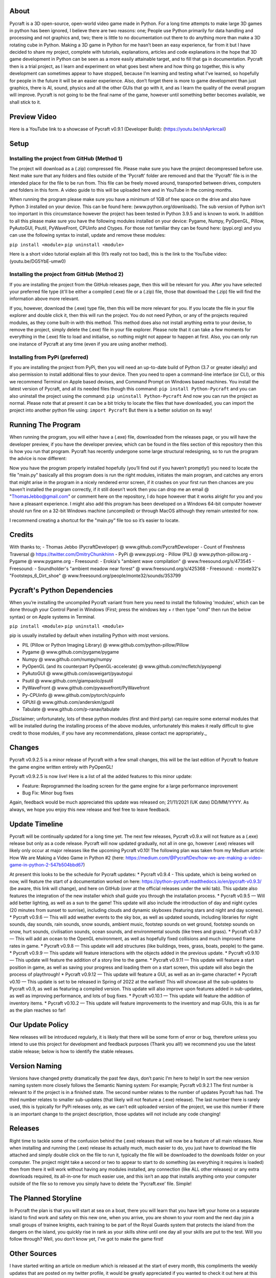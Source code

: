About
==================

Pycraft is a 3D open-source, open-world video game made in Python. For a long time attempts to make large 3D games in python has been ignored, I believe there are two reasons: one; People use Python primarily for data handling and processing and not graphics and, two; there is little to no documentation out there to do anything more than make a 3D rotating cube in Python. Making a 3D game in Python for me hasn’t been an easy experience, far from it but I have decided to share my project, complete with tutorials, explanations, articles and code explanations in the hope that 3D game development in Python can be seen as a more easily attainable target, and to fill that ga in documentation. Pycraft then is a trial project, as I learn and experiment on what goes best where and how thing go together, this is why development can sometimes appear to have stopped, because I’m learning and testing what I've learned, so hopefully for people in the future it will be an easier experience. Also, don’t forget there is more to game development than just graphics, there is AI, sound, physics and all the other GUIs that go with it, and as I learn the quality of the overall program will improve. Pycraft is not going to be the final name of the game, however until something better becomes available, we shall stick to it.

Preview Video
==================

Here is a YouTube link to a showcase of Pycraft v0.9.1 (Developer Build): (https://youtu.be/shAprkrcaiI)

Setup
==================
Installing the project from GitHub (Method 1)
-------------------
The project will download as a (.zip) compressed file. Please make sure you have the project decompressed before use. Next make sure that any folders and files outside of the 'Pycraft' folder are removed and that the 'Pycraft' file is in the intended place for the file to be run from. This file can be freely moved around, transported between drives, computers and folders in this form. A video guide to this will be uploaded here and in YouTube in the coming months.

When running the program please make sure you have a minimum of 1GB of free space on the drive and also have Python 3 installed on your device. This can be found here: (www.python.org/downloads). The sub version of Python isn't too important in this circumstance however the project has been tested in Python 3.9.5 and is known to work. In addition to all this please make sure you have the following modules installed on your device:
Pygame, Numpy, PyOpenGL, Pillow, PyAutoGUI, Psutil, PyWaveFront, CPUinfo and Ctypes. 
For those not familiar they can be found here: (pypi.org) and you can use the following syntax to install, update and remove these modules:

``pip install <module>``
``pip uninstall <module>``

Here is a short video tutorial explain all this (It’s really not too bad), this is the link to the YouTube video: (youtu.be/DG5YbE-umw0)

Installing the project from GitHub (Method 2)
------------------
If you are installing the project from the GitHub releases page, then this will be relevant for you.
After you have selected your preferred file type (it'll be either a compiled (.exe) file or a (.zip) file, those that download the (.zip) file will find the information above more relevant.

If you, however, download the (.exe) type file, then this will be more relevant for you. If you locate the file in your file explorer and double click it, then this will run the project. You do not need Python, or any of the projects required modules, as they come built-in with this method. This method does also not install anything extra to your devise, to remove the project, simply delete the (.exe) file in your file explorer. Please note that it can take a few moments for everything in the (.exe) file to load and initialise, so nothing might not appear to happen at first. Also, you can only run one instance of Pycraft at any time (even if you are using another method).

Installing from PyPi (preferred)
------------------

If you are installing the project from PyPi, then you will need an up-to-date build of Python (3.7 or greater ideally) and also permission to install additional files to your device. Then you need to open a command-line interface (or CLI), or this we recommend Terminal on Apple based devises, and Command Prompt on Windows based machines. You install the latest version of Pycraft, and all its needed files though this command:
``pip install Python-Pycraft``
and you can also uninstall the project using the command:
``pip uninstall Python-Pycraft``
And now you can run the project as normal.
Please note that at present it can be a bit tricky to locate the files that have downloaded, you can import the project into another python file using:
``import Pycraft``
But there is a better solution on its way!

Running The Program
==================

When running the program, you will either have a (.exe) file, downloaded from the releases page, or you will have the developer preview, if you have the developer preview, which can be found in the files section of this repository then this is how you run that program. Pycraft has recently undergone some large structural redesigning, so to run the program the advice is now different:

Now you have the program properly installed hopefully (you’ll find out if you haven’t promptly!) you need to locate the file "main.py" basically all this program does is run the right modules, initiates the main program, and catches any errors that might arise in the program in a nicely rendered error screen, if it crashes on your first run then chances are you haven’t installed the program correctly, if it still doesn’t work then you can drop me an email @ "ThomasJebbo@gmail.com" or comment here on the repository, I do hope however that it works alright for you and you have a pleasant experience. I might also add this program has been developed on a Windows 64-bit computer however should run fine on a 32-bit Windows machine (uncompiled) or through MacOS although they remain untested for now. 

I recommend creating a shortcut for the "main.py" file too so it’s easier to locate.

Credits
==================

With thanks to;
- Thomas Jebbo (PycraftDeveloper) @ www.github.com/PycraftDeveloper
- Count of Freshness Traversal @ https://twitter.com/DmitryChunikhinn
- PyPi @ www.pypi.org
- Pillow (PIL) @ www.python-pillow.org
- Pygame @ www.pygame.org
- Freesound: - Erokia's "ambient wave compilation" @ www.freesound.org/s/473545
- Freesound: - Soundholder's "ambient meadow near forest" @ www.freesound.org/s/425368
- Freesound: - monte32's "Footsteps_6_Dirt_shoe" @ www.freesound.org/people/monte32/sounds/353799

Pycraft's Python Dependencies
==================

When you’re installing the uncompiled Pycraft variant from here you need to install the following 'modules', which can be done through your Control Panel in Windows (First; press the windows key + r then type "cmd" then run the below syntax) or on Apple systems in Terminal.

``pip install <module>``
``pip uninstall <module>``

pip is usually installed by default when installing Python with most versions.

- PIL (Pillow or Python Imaging Library) @ www.github.com/python-pillow/Pillow
- Pygame @ www.github.com/pygame/pygame
- Numpy @ www.github.com/numpy/numpy
- PyOpenGL (and its counterpart PyOpenGL-accelerate) @ www.github.com/mcfletch/pyopengl
- PyAutoGUI @ www.github.com/asweigart/pyautogui
- Psutil @ www.github.com/giampaolo/psutil
- PyWaveFront @ www.github.com/pywavefront/PyWavefront
- Py-CPUinfo @ www.github.com/pytorch/cpuinfo
- GPUtil @ www.github.com/anderskm/gputil
- Tabulate @ www.github.com/p-ranav/tabulate

_Disclaimer; unfortunately, lots of these python modules (first and third party) can require some external modules that will be installed during the installing process of the above modules, unfortunately this makes it really difficult to give credit to those modules, if you have any recommendations, please contact me appropriately._

Changes
==================

Pycraft v0.9.2.5 is a minor release of Pycraft with a few small changes, this will be the last edition of Pycraft to feature the game engine written entirely with PyOpenGL!

Pycraft v0.9.2.5 is now live! Here is a list of all the added features to this minor update:

* Feature: Reprogrammed the loading screen for the game engine for a large performance improvement
* Bug Fix: Minor bug fixes

Again, feedback would be much appreciated this update was released on; 21/11/2021 (UK date) DD/MM/YYYY. As always, we hope you enjoy this new release and feel free to leave feedback.

Update Timeline
==================
Pycraft will be continually updated for a long time yet. The next few releases, Pycraft v0.9.x will not feature as a (.exe) release but only as a code release. Pycraft will now updated gradually, not all in one go, however (.exe) releases will likely only occur at major releases like the upcoming Pycraft v0.10! The following plan was taken from my Medium article: How We are Making a Video Game in Python #2 (here: https://medium.com/@PycraftDev/how-we-are-making-a-video-game-in-python-2-547b504bbd67)

At present this looks to be the schedule for Pycraft updates:
* Pycraft v0.9.4 - This update, which is being worked on now, will feature the start of a documentation worked on here: https://python-pycraft.readthedocs.io/en/pycraft-v0.9.3/ (be aware, this link will change), and here on GitHub (over at the official releases under the wiki tab). This update also features the integration of the new installer which shall guide you through the installation process.
* Pycraft v0.9.5 — Will add better lighting, as well as a sun to the game! This update will also include the introduction of day and night cycles (20 minutes from sunset to sunrise), including clouds and dynamic skyboxes (featuring stars and night and day scenes).
* Pycraft v0.9.6 — This will add weather events to the sky box, as well as updated sounds, including libraries for night sounds, day sounds, rain sounds, snow sounds, ambient music, footstep sounds on wet ground, footstep sounds on snow, hurt sounds, civilisation sounds, ocean sounds, and environmental sounds (like trees and grass).
* Pycraft v0.9.7 — This will add an ocean to the OpenGL environment, as well as hopefully fixed collisions and much improved frame rates in game.
* Pycraft v0.9.8 — This update will add structures (like buildings, trees, grass, boats, people) to the game.
* Pycraft v0.9.9 — This update will feature interactions with the objects added in the previous update.
* Pycraft v0.9.10 — This update will feature the addition of a story line to the game.
* Pycraft v0.9.11 — This update will feature a start position in game, as well as saving your progress and loading them on a start screen, this update will also begin the process of playthrough!
* Pycraft v0.9.12 — This update will feature a GUI, as well as an in-game character!
* Pycraft v0.10 — This update is set to be released in Spring of 2022 at the earliest! This will showcase all the sub-updates to Pycraft v0.9, as well as featuring a compiled version. This update will also improve upon features added in sub-updates, as well as improving performance, and lots of bug fixes.
* Pycraft v0.10.1 — This update will feature the addition of inventory items.
* Pycraft v0.10.2 — This update will feature improvements to the inventory and map GUIs, this is as far as the plan reaches so far!

Our Update Policy
==================
New releases will be introduced regularly, it is likely that there will be some form of error or bug, therefore unless you intend to use this project for development and feedback purposes (Thank you all!) we recommend you use the latest stable release; below is how to identify the stable releases.

Version Naming
==================
Versions have changed pretty dramatically the past few days, don’t panic I'm here to help! In sort the new version naming system more closely follows the Semantic Naming system:
For example; Pycraft v0.9.2.1 The first number is relevant to if the project is in a finished state. The second number relates to the number of updates Pycraft has had. The third number relates to smaller sub-updates (that likely will not feature a (.exe) release). The last number there is rarely used, this is typically for PyPi releases only, as we can't edit uploaded version of the project, we use this number if there is an important change to the project description, those updates will not include any code changing!

Releases
==================
Right time to tackle some of the confusion behind the (.exe) releases that will now be a feature of all main releases. Now when installing and running the (.exe) release its actually much, much easier to do, you just have to download the file attached and simply double click on the file to run it, typically the file will be downloaded to the downloads folder on your computer. The project might take a second or two to appear to start to do something (as everything it requires is loaded) then from there it will work without having any modules installed, any connection (like ALL other releases) or any extra downloads required, its all-in-one for much easier use, and this isn’t an app that installs anything onto your computer outside of the file so to remove you simply have to delete the 'Pycraft.exe' file. Simple!

The Planned Storyline
==================
In Pycraft the plan is that you will start at sea on a boat, there you will learn that you have left your home on a separate island to find work and safety on this new one, when you arrive, you are shown to your room and the next day join a small groups of trainee knights, each training to be part of the Royal Guards system that protects the island from the dangers on the island, you quickly rise in rank as your skills shine until one day all your skills are put to the test. Will you follow through? Well, you don't know yet, I've got to make the game first!

Other Sources
==================
I have started writing an article on medium which is released at the start of every month, this compliments the weekly updates that are posted on my twitter profile, it would be greatly appreciated if you wanted to check it out here at this link: (link.medium.com/Mhqd8qIAhjb). And recommendations and feedback are, as always, greatly appreciated, a lot of time and work goes into making this happen!

Final Notices
==================
Thank you greatly for supporting this project simply by running it, I am sorry in advance for any spelling mistakes. The programs will be updated frequently and I shall do my best to keep this up to date too. I also want to add that you are welcome to view and change the program and share it with your friends however please may I have some credit, just a name would do and if you find any bugs or errors, please feel free to comment in the comments section any feedback so I can improve my program, it will all be much appreciated and give as much detail as you wish to give out. BY INSTALLING THIS PROJECT ONTO YOUR COMPUTER AND RUNNING IT I; Tom Jebbo DOES NOT TAKE ANY RESPONSIBILITY FOR ANY DAMAGES THIS MAY CAUSE HOWEVER UNLIKELY, AND YOU AGREE TO HAVE EXTERNAL MODULES INSTALLED ONTO YOUR COMPUTER (WHEN NOT CHOOSING THE RECOMMENDED EXECUTABLE VERSION) ALSO, OF WHICH I HAVE NO CONTROL OVER, PLEASE USE THIS PROGRAM RESPONSIBLY AND DO NOT USE IT TO CAUSE HARM. YOU MUST ALSO HAVE PERMISSION FROM THE DEVICES MANAGER OR ADMINISTRATOR TO INSTALL AND USE COMMAND PROMPT OR TERMINAL. NO DATA THIS PROGRAM COLLECTS IS STORED ANYWHERE BUT, ON YOUR DEVICE, AND AT ANY POINT NO CONNECTION TO A NETWORK IS REQUIRED. THIS PROGRAM DOES NOT SEND ANY DATA TO THE DEVELOPER OR ANYONE ELSE ABOUT THIS PROGRAM. Thank you.
